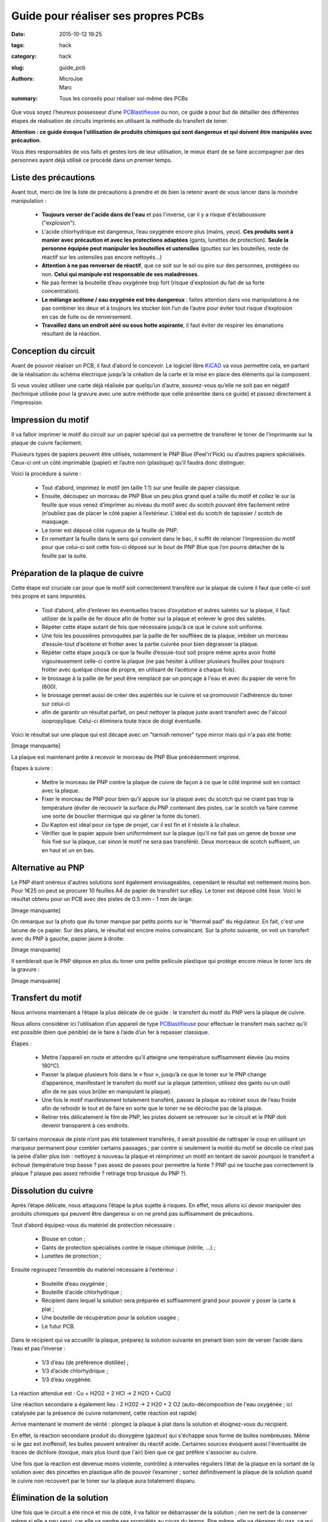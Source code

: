 ====================================
Guide pour réaliser ses propres PCBs
====================================

:date: 2015-10-12 19:25
:tags: hack
:category: hack
:slug: guide_pcb
:authors: MicroJoe, Marc
:summary: Tous les conseils pour réaliser soi-même des PCBs

Que vous soyez l’heureux possesseur d’une `PCBlastifieuse`_ ou non, ce guide a
pour but de détailler des différentes étapes de réalisation de circuits
imprimés en utilisant la méthode du transfert de toner.

**Attention : ce guide évoque l’utilisation de produits chimiques qui sont
dangereux et qui doivent être manipulés avec précaution**.

Vous êtes responsables de vos faits et gestes lors de leur utilisation, le
mieux étant de se faire accompagner par des personnes ayant déjà utilisé ce
procédé dans un premier temps.

Liste des précautions
---------------------

Avant tout, merci de lire la liste de précautions à prendre et de bien la
retenir avant de vous lancer dans la moindre manipulation :

 - **Toujours verser de l'acide dans de l'eau** et pas l'inverse, car il y a
   risque d'éclaboussure ("explosion").

 - L'acide chlorhydrique est dangereux, l’eau oxygénée encore plus (mains, yeux).
   **Ces produits sont à manier avec précaution et avec les protections
   adaptées** (gants, lunettes de protection). **Seule la personne équipée
   peut manipuler les bouteilles et ustensiles** (gouttes sur les bouteilles,
   reste de réactif sur les ustensiles pas encore nettoyés…)

 - **Attention à ne pas renverser de réactif**, que ce soit sur le sol ou pire
   sur des personnes, protégées ou non. **Celui qui manipule est responsable de
   ses maladresses**.

 - Ne pas fermer la bouteille d’eau oxygénée trop fort (risque d'explosion du
   fait de sa forte concentration).

 - **Le mélange acétone / eau oxygénée est très dangereux** : faites attention
   dans vos manipulations à ne pas combiner les deux et à toujours les stocker
   loin l’un de l’autre pour éviter tout risque d’explosion en cas de fuite ou
   de renversement.

 - **Travaillez dans un endroit aéré ou sous hotte aspirante**, il faut éviter
   de respirer les émanations résultant de la réaction.


Conception du circuit
---------------------

Avant de pouvoir réaliser un PCB, il faut d’abord le concevoir. Le logiciel
libre `KiCAD`_ va vous permettre cela, en partant de la réalisation du schéma
électrique jusqu’à la création de la carte et la mise en place des éléments qui
la composent.

.. _KiCAD: http://kicad-pcb.org/

.. container:: aligncenter

        .. image :: https://photos.haum.org/small/pcb/screenshot_pcb_22925193186_o.png

Si vous voulez utiliser une carte déjà réalisée par quelqu’un d’autre,
assurez-vous qu’elle ne soit pas en négatif (technique utilisée pour la gravure
avec une autre méthode que celle présentée dans ce guide) et passez directement
à l’impression.

Impression du motif
-------------------

Il va falloir imprimer le motif du circuit sur un papier spécial qui va
permettre de transférer le toner de l’imprimante sur la plaque de cuivre
facilement.

.. container:: aligncenter

        .. image :: https://photos.haum.org/small/pcb/img_20151110_224156_22322864273_o.jpg
        .. image :: https://photos.haum.org/small/pcb/img_20151110_224812_22930589112_o.jpg

Plusieurs types de papiers peuvent être utilisés, notamment le PNP Blue
(Peel'n'Pick) ou d’autres papiers spécialisés. Ceux-ci ont un côté imprimable
(papier) et l’autre non (plastique) qu’il faudra donc distinguer.

Voici la procédure à suivre :

 - Tout d’abord, imprimez le motif (en taille 1:1) sur une feuille de papier
   classique.

 - Ensuite, découpez un morceau de PNP Blue un peu plus grand quel a taille du
   motif et collez le sur la feuille que vous venez d’imprimer au niveau du
   motif avec du scotch pouvant être facilement retiré (n’oubliez pas de placer
   le côté papier à l’extérieur. L'idéal est du scotch de tapissier / scotch de
   masquage.

 - Le toner est déposé côté rugueux de la feuille de PNP.

 - En remettant la feuille dans le sens qui convient dans le bac, il suffit de
   relancer l’impression du motif pour que celui-ci soit cette fois-ci déposé
   sur le bout de PNP Blue que l’on pourra détacher de la feuille par la suite.

Préparation de la plaque de cuivre
----------------------------------

Cette étape est cruciale car pour que le motif soit correctement transféré sur
la plaque de cuivre il faut que celle-ci soit très propre et sans impuretés.

 - Tout d’abord, afin d’enlever les éventuelles traces d’oxydation et autres
   saletés sur la plaque, il faut utiliser de la paille de fer douce afin de
   frotter sur la plaque et enlever le gros des saletés.

 - Répéter cette étape autant de fois que nécessaire jusqu’à ce que le cuivre
   soit uniforme.

 - Une fois les poussières provoquées par la paille de fer soufflées de la
   plaque, imbiber un morceau d’essuie-tout d’acétone et frotter avec la partie
   cuivrée pour bien dégraisser la plaque.

 - Répéter cette étape jusqu’à ce que la feuille d’essuie-tout soit propre
   même après avoir frotté vigoureusement celle-ci contre la plaque (ne pas
   hésiter à utiliser plusieurs feuilles pour toujours frotter avec quelque
   chose de propre, en utilisant de l’acétone à chaque fois).

 - le brossage à la paille de fer peut être remplacé par un ponçage à l'eau et
   avec du papier de verre fin (600).

 - le brossage permet aussi de créer des aspérités sur le cuivre et va
   promouvoir l'adhérence du toner sur celui-ci

 - afin de garantir un résultat parfait, on peut nettoyer la plaque juste avant
   transfert avec de l'alcool isopropylique. Celui-ci éliminera toute trace de
   doigt éventuelle.

Voici le résultat sur une plaque qui est décapé avec un "tarnish remover" type
mirror mais qui n'a pas été frotté:

.. container:: aligncenter

        [Image manquante]
..
    [flickr:id=25546035903]

La plaque est maintenant prête à recevoir le morceau de PNP Blue précédemment
imprimé.

.. container:: aligncenter

        .. image :: https://photos.haum.org/small/pcb/img_20151110_225910_22930586852_o.jpg
        .. image :: https://photos.haum.org/small/pcb/img_20151110_225917_22321275904_o.jpg

Étapes à suivre :

 - Mettre le morceau de PNP contre la plaque de cuivre de façon à ce que le
   côté imprimé soit en contact avec la plaque.
 - Fixer le morceau de PNP pour bien qu’il appuie sur la plaque avec du scotch
   qui ne craint pas trop la température (éviter de recouvrir la surface du PNP
   contenant des pistes, car le scotch va faire comme une sorte de bouclier
   thermique qui va gêner la fonte du toner).
 - Du Kapton est idéal pour ce type de projet, car il est fin et il résiste à la chaleur.
 - Vérifier que le papier appuie bien uniformément sur la plaque (qu’il ne fait
   pas un genre de bosse une fois fixé sur la plaque, car sinon le motif ne
   sera pas transféré). Deux morceaux de scotch suffisent, un en haut et un en bas.

Alternative au PNP
------------------

Le PNP étant onéreux d'autres solutions sont également envisageables, cependant
le résultat est nettement moins bon.  Pour 1€25 on peut se procurer 10 feuilles
A4 de papier de transfert sur eBay.
Le toner est déposé côté lisse.
Voici le résultat obtenu pour un PCB avec des pistes de 0.5 mm - 1 mm de large:

.. container:: aligncenter

        [Image manquante]
..
    [flickr:id=25543915594]

On remarque sur la photo que du toner manque par petits points sur le "thermal pad" du régulateur. En fait, c'est une lacune de ce papier. Sur des plans, le résultat est encore moins convaincant. Sur la photo suivante, on voit un transfert avec du PNP à gauche, papier jaune à droite:

.. container:: aligncenter

        [Image manquante]
..
    [flickr:id=26148688695]

Il semblerait que le PNP dépose en plus du toner une petite pellicule plastique
qui protège encore mieux le toner lors de la gravure :

.. container:: aligncenter

        [Image manquante]
..
    [flickr:id=25546035613]


Transfert du motif
------------------

Nous arrivons maintenant à l’étape la plus délicate de ce guide : le transfert
du motif du PNP vers la plaque de cuivre.

Nous allons considérer ici l’utilisation d’un appareil de type
`PCBlastifieuse`_ pour effectuer le transfert mais sachez qu’il est possible
(bien que pénible) de le faire à l’aide d’un fer à repasser classique.

.. container:: aligncenter

        .. image :: https://photos.haum.org/small/pcb/img_20151110_225928_22918010446_o.jpg
        .. image :: https://photos.haum.org/small/pcb/img_20151110_230253_1_22525696458_o.jpg

Étapes :

 - Mettre l’appareil en route et attendre qu’il atteigne une température
   suffisamment élevée (au moins 180°C).
 - Passer la plaque plusieurs fois dans le « four », jusqu’à ce que le toner
   sur le PNP change d’apparence, manifestant le transfert du motif sur la
   plaque (attention, utilisez des gants ou un outil afin de ne pas vous brûler
   en manipulant la plaque).
 - Une fois le motif manifestement totalement transféré, passez la plaque au
   robinet sous de l’eau froide afin de refroidir le tout et de faire en sorte
   que le toner ne se décroche pas de la plaque.
 - Retirer très délicatement le film de PNP, les pistes doivent se retrouver
   sur le circuit et le PNP doit devenir transparent à ces endroits.

.. container:: aligncenter

        .. image :: https://photos.haum.org/small/pcb/img_20151110_231020_22551834459_o.jpg
        .. image :: https://photos.haum.org/small/pcb/img_20151110_231141_22551831489_o.jpg

Si certains morceaux de piste n’ont pas été totalement transférés, il serait
possible de rattraper le coup en utilisant un marqueur permanent pour combler
certains passages ; par contre si seulement la moitié du motif se décolle ce
n’est pas la peine d’aller plus loin : nettoyez à nouveau la plaque et
réimprimez un motif en tentant de savoir pourquoi le transfert a échoué
(température trop basse ? pas assez de passes pour permettre la fonte ? PNP qui
ne touche pas correctement la plaque ? plaque pas assez refroidie ? retirage
trop brusque du PNP ?).

.. container:: aligncenter

        .. image :: https://photos.haum.org/small/pcb/img_20151110_231317_22755974720_o.jpg
        .. image :: https://photos.haum.org/small/pcb/img_20151110_231511_22525681208_o.jpg

Dissolution du cuivre
---------------------

Après l’étape délicate, nous attaquons l’étape la plus sujette à risques. En
effet, nous allons ici devoir manipuler des produits chimiques qui peuvent être
dangereux si on ne prend pas suffisamment de précautions.

Tout d’abord équipez-vous du matériel de protection nécessaire :

 - Blouse en coton ;
 - Gants de protection spécialisés contre le risque chimique (nitrile, …) ;
 - Lunettes de protection ;

Ensuite regroupez l’ensemble du matériel nécessaire à l’extérieur :

 - Bouteille d’eau oxygénée ;
 - Bouteille d’acide chlorhydrique ;
 - Récipient dans lequel la solution sera préparée et suffisamment grand pour
   pouvoir y poser la carte à plat ;
 - Une bouteille de récupération pour la solution usagée ;
 - Le futur PCB.

Dans le récipient qui va accueillir la plaque, préparez la solution suivante en
prenant bien soin de verser l’acide dans l’eau et pas l’inverse :

 - 1/3 d’eau (de préférence distillée) ;
 - 1/3 d’acide chlorhydrique ;
 - 1/3 d’eau oxygénée.

La réaction attendue est :  Cu + H2O2 + 2 HCl → 2 H2O + CuCl2

Une réaction secondaire a également lieu : 2 H202 → 2 H20 + 2 O2
(auto-décomposition de l'eau oxygénée ; ici catalysée par la présence de cuivre
notamment, cette réaction est rapide)

.. container:: aligncenter

        .. image :: https://photos.haum.org/small/pcb/img_20151110_233735_22955115671_o.jpg
        .. image :: https://photos.haum.org/small/pcb/img_20151110_233815_22321241694_o.jpg

Arrive maintenant le moment de vérité : plongez la plaque à plat dans la
solution et éloignez-vous du récipient.

En effet, la réaction secondaire produit du dioxygène (gazeux) qui s'échappe
sous forme de bulles nombreuses. Même si le gaz est inoffensif, les bulles
peuvent entraîner du réactif acide. Certaines sources évoquent aussi
l'éventualité de traces de dichlore (toxique, mais plus lourd que l'air) bien
que ce gaz préfère s'associer au cuivre.

.. container:: aligncenter

        .. image :: https://photos.haum.org/small/pcb/img_20151110_233918_22917975576_o.jpg
        .. image :: https://photos.haum.org/small/pcb/img_20151110_234050_22930543702_o.jpg

Une fois que la réaction est devenue moins violente, contrôlez à intervalles
réguliers l’état de la plaque en la sortant de la solution avec des pincettes en
plastique afin de pouvoir l’examiner ; sortez définitivement la plaque de la
solution quand le cuivre non recouvert par le toner sur la plaque aura
totalement disparu.

Élimination de la solution
--------------------------

Une fois que le circuit a été rincé et mis de côté, il va falloir se
débarrasser de la solution ; rien ne sert de la conserver même si elle a peu
servi, car elle va perdre ses propriétés au cours du temps. Pire même, elle va
dégager du gaz, ce qui pourrait faire exploser la bouteille dans laquelle elle
est stockée.

Elle est jetable dans les canalisations à condition de bien la diluer
auparavant pour ne pas faire de dégâts :

 - Verser la solution dans une bouteille de 1,5 L.
 - Compléter la bouteille avec de l’eau.
 - Verser le contenu de la bouteille dans un évier.

On peut ensuite rincer le reste de notre matériel :

 - Rincer les outils, récipients, gants, etc.
 - Rincer l’évier une fois que tout le reste a été nettoyé.

Conclusion
----------

Vous avez maintenant toutes les clés en main pour réaliser vos propres PCBs
(mais pas forcément des PCBs propres par contre, ça viendra avec la pratique).

.. container:: aligncenter

        .. image :: https://photos.haum.org/small/pcb/img_20151111_212718jpg_22329500133_o.jpg

Étant donné la non-réutilisabilité de la solution, il paraît intéressant de
procéder à cette réalisation de PCBs par batchs de plusieurs plaques pour
éviter de gâcher trop de solution qui doit être active pour plusieurs plaques
(étant donné que l’on ne peut pas la stocker).

Il est important d’effectuer cet ensemble d’étapes dans la foulée, car le toner
n’est plus d’aussi bonne qualité si le PNP Blue est par exemple mis de côté
pendant une semaine après avoir été imprimé ou la solution gardée pour une
prochaine fois mais au final inutilisable.

N.B. : Ce guide n’est pas définitif, n’hésitez pas à le modifier afin de
rajouter des précisions, améliorer sa mise en page ou même l’illustrer !


Références :

 - http://www.instructables.com/id/Making-PCB-With-Heart-Toner-Transfer-Paper-and-Lam/step6/null/
 - http://www.instructables.com/id/Mostly-easy-PCB-manufacture/step5/Iron/
 - https://paulwanamaker.wordpress.com/perfect-single-or-double-sided-pcbs-with-the-toner-transfer-method/
 - http://bensdiy.blogspot.fr/2008/10/ralisation-de-circuits-imprims.html

.. _PCBlastifieuse: /pages/pcblastifieuse.html
